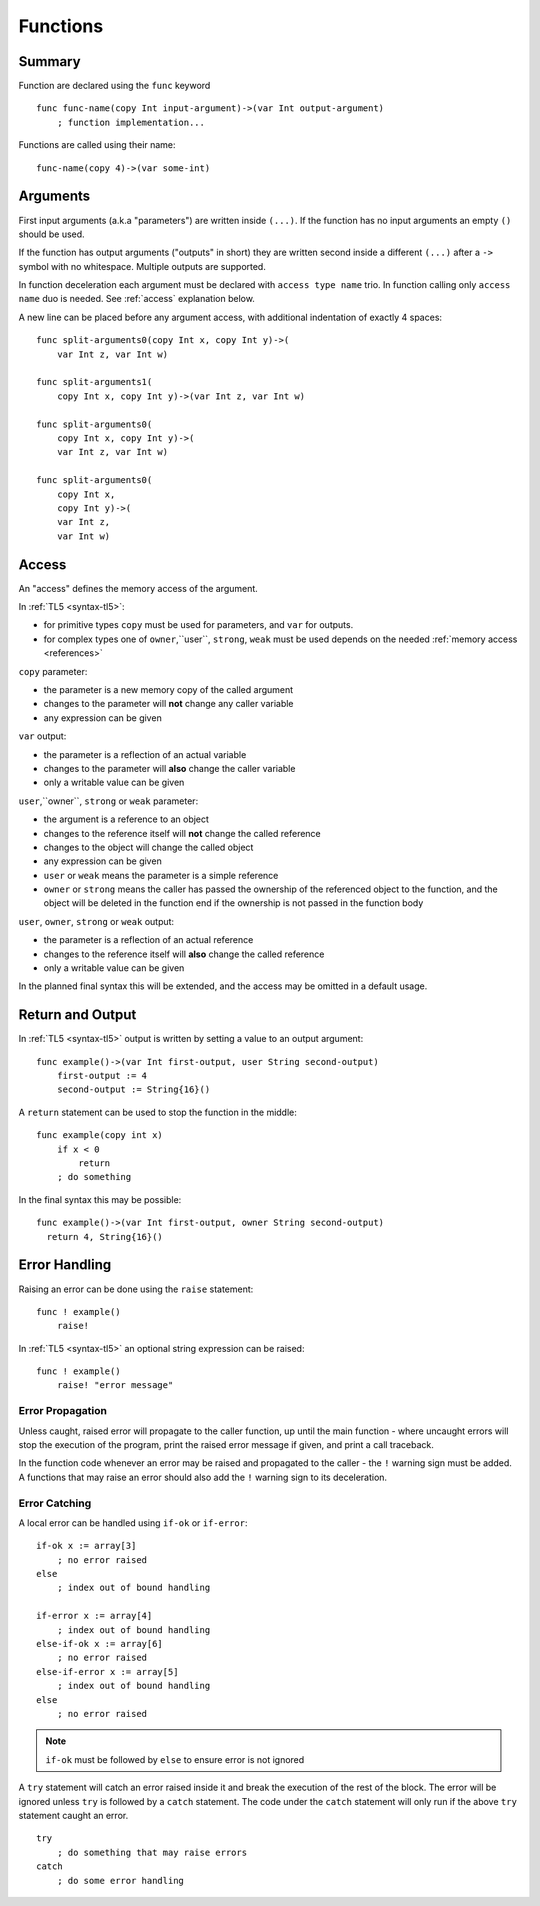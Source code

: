 .. _functions:

Functions
=========

Summary
-------
Function are declared using the ``func`` keyword ::

   func func-name(copy Int input-argument)->(var Int output-argument)
       ; function implementation...

Functions are called using their name::

   func-name(copy 4)->(var some-int)

.. _arguments:

Arguments
---------
First input arguments (a.k.a "parameters") are written inside ``(...)``. If the
function has no input arguments an empty ``()`` should be used.

If the function has output arguments ("outputs" in short) they are written
second inside a different ``(...)`` after a ``->`` symbol with no whitespace.
Multiple outputs are supported.

In function deceleration each argument must be declared with ``access type
name`` trio. In function calling only ``access name`` duo is needed.
See :ref:`access` explanation below.

A new line can be placed before any argument access, with additional
indentation of exactly 4 spaces::

   func split-arguments0(copy Int x, copy Int y)->(
       var Int z, var Int w)

   func split-arguments1(
       copy Int x, copy Int y)->(var Int z, var Int w)

   func split-arguments0(
       copy Int x, copy Int y)->(
       var Int z, var Int w)

   func split-arguments0(
       copy Int x,
       copy Int y)->(
       var Int z,
       var Int w)

.. _access:

Access
------
An "access" defines the memory access of the argument.

In :ref:`TL5 <syntax-tl5>`:

* for primitive types ``copy`` must be used for parameters, and ``var`` for
  outputs.
* for complex types one of ``owner``,``user``, ``strong``, ``weak`` must be
  used depends on the needed :ref:`memory access <references>`

``copy`` parameter:

* the parameter is a new memory copy of the called argument
* changes to the parameter will **not** change any caller variable
* any expression can be given

``var`` output:

* the parameter is a reflection of an actual variable
* changes to the parameter will **also** change the caller variable
* only a writable value can be given

``user``,``owner``, ``strong`` or ``weak`` parameter:

* the argument is a reference to an object
* changes to the reference itself will **not** change the called reference
* changes to the object will change the called object
* any expression can be given
* ``user`` or ``weak`` means the parameter is a simple reference
* ``owner`` or ``strong`` means the caller has passed the ownership of the
  referenced object to the function, and the object will be deleted in the
  function end if the ownership is not passed in the function body

``user``, ``owner``, ``strong`` or ``weak`` output:

* the parameter is a reflection of an actual reference
* changes to the reference itself will **also** change the called reference
* only a writable value can be given

In the planned final syntax this will be extended, and the access may be
omitted in a default usage.

Return and Output
-----------------
In :ref:`TL5 <syntax-tl5>` output is written by setting a value to an output
argument::

   func example()->(var Int first-output, user String second-output)
       first-output := 4
       second-output := String{16}()

A ``return`` statement can be used to stop the function in the middle::

   func example(copy int x)
       if x < 0
           return
       ; do something

In the final syntax this may be possible::

   func example()->(var Int first-output, owner String second-output)
     return 4, String{16}()

Error Handling
--------------
Raising an error can be done using the ``raise`` statement::

   func ! example()
       raise!

In :ref:`TL5 <syntax-tl5>` an optional string expression can be raised::

   func ! example()
       raise! "error message"

Error Propagation
+++++++++++++++++

Unless caught, raised error will propagate to the caller function, up until the
main function - where uncaught errors will stop the execution of the program,
print the raised error message if given, and print a call traceback.

In the function code whenever an error may be raised and propagated to the
caller - the ``!`` warning sign must be added. A functions that may raise an
error should also add the ``!`` warning sign to its deceleration.

Error Catching
++++++++++++++

A local error can be handled using ``if-ok`` or ``if-error``::

   if-ok x := array[3]
       ; no error raised
   else
       ; index out of bound handling
   
   if-error x := array[4]
       ; index out of bound handling
   else-if-ok x := array[6]
       ; no error raised
   else-if-error x := array[5]
       ; index out of bound handling
   else
       ; no error raised

.. note:: ``if-ok`` must be followed by ``else`` to ensure error is not ignored

A ``try`` statement will catch an error raised inside it and break the
execution of the rest of the block. The error will be ignored unless ``try`` is
followed by a ``catch`` statement. The code under the ``catch`` statement will
only run if the above ``try`` statement caught an error. ::

   try
       ; do something that may raise errors
   catch
       ; do some error handling
